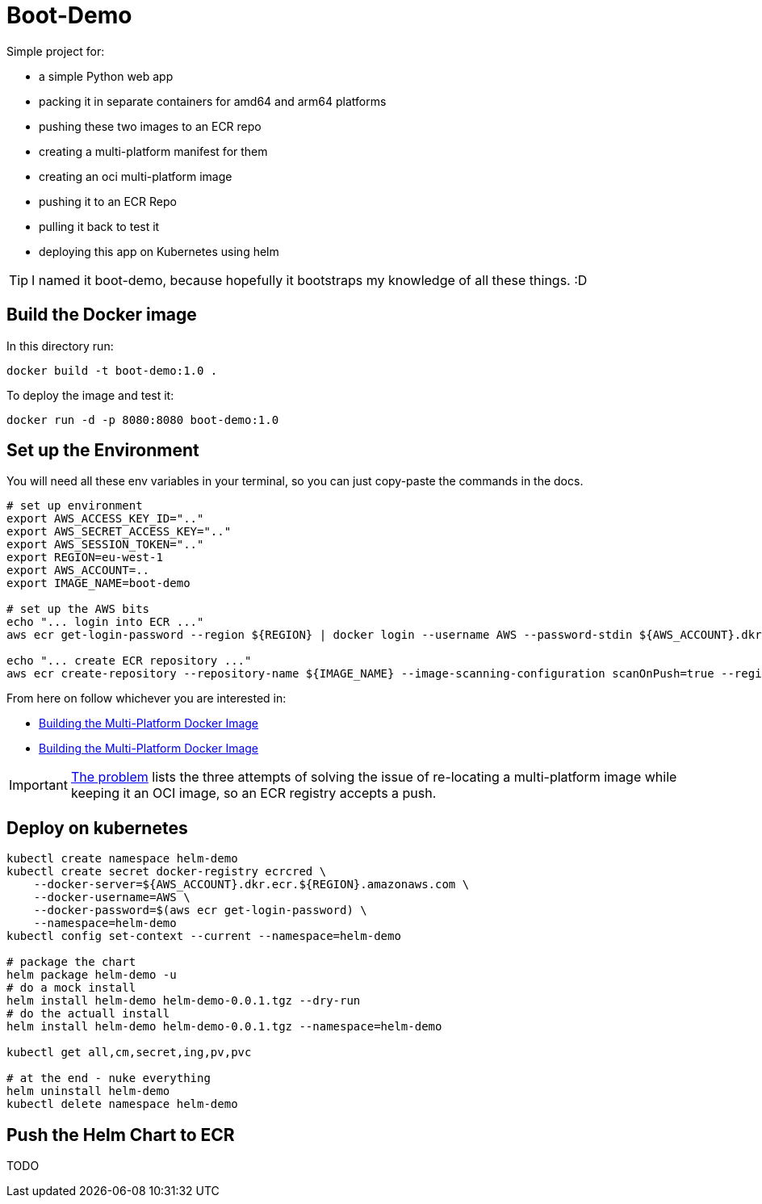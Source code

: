 = Boot-Demo

Simple project for:

- a simple Python web app
- packing it in separate containers for amd64 and arm64 platforms
- pushing these two images to an ECR repo
- creating a multi-platform manifest for them
- creating an oci multi-platform image
- pushing it to an ECR Repo
- pulling it back to test it
- deploying this app on Kubernetes using helm

TIP: I named it boot-demo, because hopefully it bootstraps my knowledge of all these things. :D

== Build the Docker image

In this directory run:

[source, shell]
----
docker build -t boot-demo:1.0 .
----

To deploy the image and test it:

[source, shell]
----
docker run -d -p 8080:8080 boot-demo:1.0
----

== Set up the Environment

You will need all these env variables in your terminal,  so you can just copy-paste the commands in the docs.

[source,shell]
----
# set up environment
export AWS_ACCESS_KEY_ID=".."
export AWS_SECRET_ACCESS_KEY=".."
export AWS_SESSION_TOKEN=".."
export REGION=eu-west-1
export AWS_ACCOUNT=..
export IMAGE_NAME=boot-demo

# set up the AWS bits
echo "... login into ECR ..."
aws ecr get-login-password --region ${REGION} | docker login --username AWS --password-stdin ${AWS_ACCOUNT}.dkr.ecr.${REGION}.amazonaws.com

echo "... create ECR repository ..."
aws ecr create-repository --repository-name ${IMAGE_NAME} --image-scanning-configuration scanOnPush=true --region ${REGION}
----

From here on follow whichever you are interested in:

* link:docs/docker-multi-platform.adoc[Building the Multi-Platform Docker Image]
* link:docs/docker-multi-platform.adoc[Building the Multi-Platform Docker Image]

IMPORTANT: link:docs/the-problem.adoc[The problem] lists the three attempts of solving the issue of re-locating a multi-platform image while keeping it an OCI image, so an ECR registry accepts a push.

== Deploy on kubernetes

[source, shell]
----
kubectl create namespace helm-demo
kubectl create secret docker-registry ecrcred \
    --docker-server=${AWS_ACCOUNT}.dkr.ecr.${REGION}.amazonaws.com \
    --docker-username=AWS \
    --docker-password=$(aws ecr get-login-password) \
    --namespace=helm-demo
kubectl config set-context --current --namespace=helm-demo

# package the chart
helm package helm-demo -u
# do a mock install
helm install helm-demo helm-demo-0.0.1.tgz --dry-run
# do the actuall install
helm install helm-demo helm-demo-0.0.1.tgz --namespace=helm-demo

kubectl get all,cm,secret,ing,pv,pvc

# at the end - nuke everything
helm uninstall helm-demo
kubectl delete namespace helm-demo
----

== Push the Helm Chart to ECR

TODO